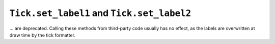 ``Tick.set_label1`` and ``Tick.set_label2``
~~~~~~~~~~~~~~~~~~~~~~~~~~~~~~~~~~~~~~~~~~~
... are deprecated.  Calling these methods from third-party code usually has no
effect, as the labels are overwritten at draw time by the tick formatter.
